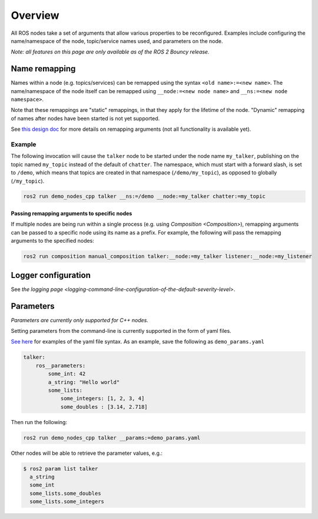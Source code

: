 
Overview
========

All ROS nodes take a set of arguments that allow various properties to be reconfigured.
Examples include configuring the name/namespace of the node, topic/service names used, and parameters on the node.

*Note: all features on this page are only available as of the ROS 2 Bouncy release.*

Name remapping
--------------

Names within a node (e.g. topics/services) can be remapped using the syntax ``<old name>:=<new name>``.
The name/namespace of the node itself can be remapped using ``__node:=<new node name>`` and ``__ns:=<new node namespace>``.

Note that these remappings are "static" remappings, in that they apply for the lifetime of the node.
"Dynamic" remapping of names after nodes have been started is not yet supported.

See `this design doc <http://design.ros2.org/articles/static_remapping.html>`__ for more details on remapping arguments (not all functionality is available yet).

Example
^^^^^^^

The following invocation will cause the ``talker`` node to be started under the node name ``my_talker``\ , publishing on the topic named ``my_topic`` instead of the default of ``chatter``.
The namespace, which must start with a forward slash, is set to ``/demo``\ , which means that topics are created in that namespace (\ ``/demo/my_topic``\ ), as opposed to globally (\ ``/my_topic``\ ).

.. code-block:: bash

   ros2 run demo_nodes_cpp talker __ns:=/demo __node:=my_talker chatter:=my_topic

Passing remapping arguments to specific nodes
~~~~~~~~~~~~~~~~~~~~~~~~~~~~~~~~~~~~~~~~~~~~~

If multiple nodes are being run within a single process (e.g. using `Composition <Composition>`), remapping arguments can be passed to a specific node using its name as a prefix.
For example, the following will pass the remapping arguments to the specified nodes:

.. code-block:: bash

   ros2 run composition manual_composition talker:__node:=my_talker listener:__node:=my_listener

Logger configuration
--------------------

See `the logging page <logging-command-line-configuration-of-the-default-severity-level>`.

Parameters
----------

*Parameters are currently only supported for C++ nodes.*

Setting parameters from the command-line is currently supported in the form of yaml files.

`See here <https://github.com/ros2/rcl/tree/master/rcl_yaml_param_parser>`__ for examples of the yaml file syntax. As an example, save the following as ``demo_params.yaml``

.. code-block:: yaml

   talker:
       ros__parameters:
           some_int: 42
           a_string: "Hello world"
           some_lists:
               some_integers: [1, 2, 3, 4]
               some_doubles : [3.14, 2.718]

Then run the following:

.. code-block:: bash

   ros2 run demo_nodes_cpp talker __params:=demo_params.yaml

Other nodes will be able to retrieve the parameter values, e.g.:

.. code-block:: bash

   $ ros2 param list talker
     a_string
     some_int
     some_lists.some_doubles
     some_lists.some_integers
